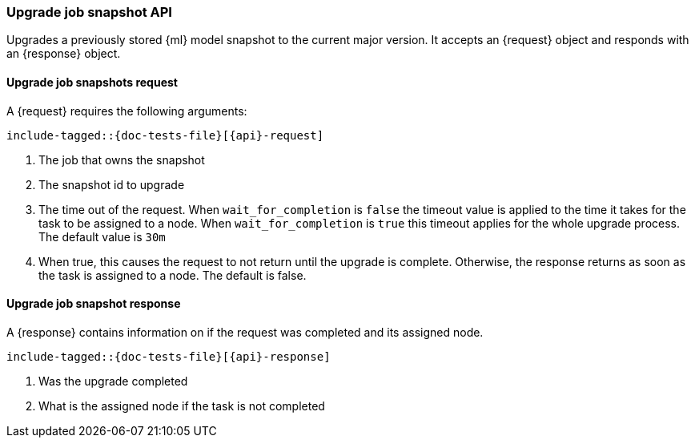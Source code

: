 --
:api: upgrade-job-model-snapshot
:request: UpgradeJobModelSnapshotRequest
:response: UpgradeJobModelSnapshotResponse
--
[role="xpack"]

[id="{upid}-{api}"]
=== Upgrade job snapshot API

Upgrades a previously stored {ml} model snapshot to the
current major version.
It accepts an +{request}+ object and responds
with an +{response}+ object.

[id="{upid}-{api}-request"]
==== Upgrade job snapshots request

A +{request}+ requires the following arguments:

["source","java",subs="attributes,callouts,macros"]
--------------------------------------------------
include-tagged::{doc-tests-file}[{api}-request]
--------------------------------------------------
<1> The job that owns the snapshot
<2> The snapshot id to upgrade
<3> The time out of the request. When `wait_for_completion` is `false` the timeout value is
    applied to the time it takes for the task to be assigned to a node. When `wait_for_completion`
    is `true` this timeout applies for the whole upgrade process. The default value is `30m`
<4> When true, this causes the request to not return until the upgrade is complete.
    Otherwise, the response returns as soon as the task
    is assigned to a node. The default is false.

[id="{upid}-{api}-response"]
==== Upgrade job snapshot response

A +{response}+ contains information on if the request was completed and its assigned node.

["source","java",subs="attributes,callouts,macros"]
--------------------------------------------------
include-tagged::{doc-tests-file}[{api}-response]
--------------------------------------------------
<1> Was the upgrade completed
<2> What is the assigned node if the task is not completed
